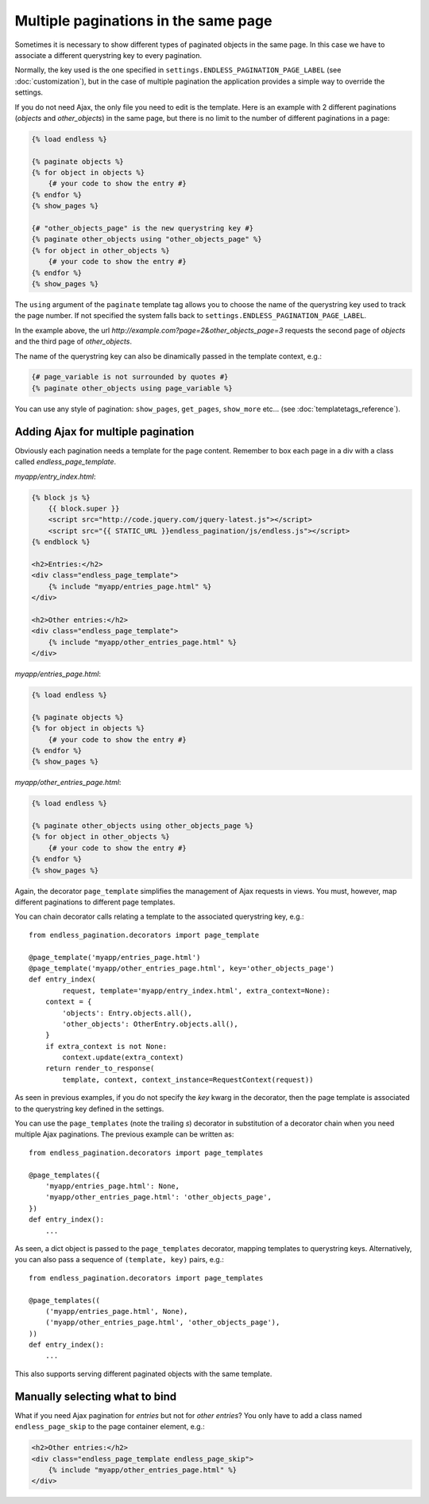 Multiple paginations in the same page
=====================================

Sometimes it is necessary to show different types of paginated objects in the
same page. In this case we have to associate a different querystring key
to every pagination.

Normally, the key used is the one specified in
``settings.ENDLESS_PAGINATION_PAGE_LABEL`` (see :doc:`customization`),
but in the case of multiple pagination the application provides a simple way to
override the settings.

If you do not need Ajax, the only file you need to edit is the template.
Here is an example with 2 different paginations (*objects* and *other_objects*)
in the same page, but there is no limit to the number of different paginations
in a page:

.. code-block:: html+django

    {% load endless %}

    {% paginate objects %}
    {% for object in objects %}
        {# your code to show the entry #}
    {% endfor %}
    {% show_pages %}

    {# "other_objects_page" is the new querystring key #}
    {% paginate other_objects using "other_objects_page" %}
    {% for object in other_objects %}
        {# your code to show the entry #}
    {% endfor %}
    {% show_pages %}

The ``using`` argument of the ``paginate`` template tag allows you to choose
the name of the querystring key used to track the page number.
If not specified the system falls back to
``settings.ENDLESS_PAGINATION_PAGE_LABEL``.

In the example above, the url *http://example.com?page=2&other_objects_page=3*
requests the second page of *objects* and the third page of *other_objects*.

The name of the querystring key can also be dinamically passed in the template
context, e.g.:

.. code-block:: html+django

    {# page_variable is not surrounded by quotes #}
    {% paginate other_objects using page_variable %}

You can use any style of pagination: ``show_pages``, ``get_pages``,
``show_more`` etc... (see :doc:`templatetags_reference`).

Adding Ajax for multiple pagination
~~~~~~~~~~~~~~~~~~~~~~~~~~~~~~~~~~~

Obviously each pagination needs a template for the page content. Remember to
box each page in a div with a class called *endless_page_template*.

*myapp/entry_index.html*:

.. code-block:: html+django

    {% block js %}
        {{ block.super }}
        <script src="http://code.jquery.com/jquery-latest.js"></script>
        <script src="{{ STATIC_URL }}endless_pagination/js/endless.js"></script>
    {% endblock %}

    <h2>Entries:</h2>
    <div class="endless_page_template">
        {% include "myapp/entries_page.html" %}
    </div>

    <h2>Other entries:</h2>
    <div class="endless_page_template">
        {% include "myapp/other_entries_page.html" %}
    </div>

*myapp/entries_page.html*:

.. code-block:: html+django

    {% load endless %}

    {% paginate objects %}
    {% for object in objects %}
        {# your code to show the entry #}
    {% endfor %}
    {% show_pages %}

*myapp/other_entries_page.html*:

.. code-block:: html+django

    {% load endless %}

    {% paginate other_objects using other_objects_page %}
    {% for object in other_objects %}
        {# your code to show the entry #}
    {% endfor %}
    {% show_pages %}

Again, the decorator ``page_template`` simplifies the management of Ajax
requests in views. You must, however, map different paginations to different
page templates.

You can chain decorator calls relating a template to the associated
querystring key, e.g.::

    from endless_pagination.decorators import page_template

    @page_template('myapp/entries_page.html')
    @page_template('myapp/other_entries_page.html', key='other_objects_page')
    def entry_index(
            request, template='myapp/entry_index.html', extra_context=None):
        context = {
            'objects': Entry.objects.all(),
            'other_objects': OtherEntry.objects.all(),
        }
        if extra_context is not None:
            context.update(extra_context)
        return render_to_response(
            template, context, context_instance=RequestContext(request))

As seen in previous examples, if you do not specify the *key* kwarg in the
decorator, then the page template is associated to the querystring key
defined in the settings.

You can use the ``page_templates`` (note the trailing *s*) decorator in
substitution of a decorator chain when you need multiple Ajax paginations.
The previous example can be written as::

    from endless_pagination.decorators import page_templates

    @page_templates({
        'myapp/entries_page.html': None,
        'myapp/other_entries_page.html': 'other_objects_page',
    })
    def entry_index():
        ...

As seen, a dict object is passed to the ``page_templates`` decorator, mapping
templates to querystring keys. Alternatively, you can also pass a sequence
of ``(template, key)`` pairs, e.g.::

    from endless_pagination.decorators import page_templates

    @page_templates((
        ('myapp/entries_page.html', None),
        ('myapp/other_entries_page.html', 'other_objects_page'),
    ))
    def entry_index():
        ...

This also supports serving different paginated objects with the same template.

Manually selecting  what to bind
~~~~~~~~~~~~~~~~~~~~~~~~~~~~~~~~

What if you need Ajax pagination for *entries* but not for *other entries*?
You only have to add a class named ``endless_page_skip`` to the page container
element, e.g.:

.. code-block:: html+django

    <h2>Other entries:</h2>
    <div class="endless_page_template endless_page_skip">
        {% include "myapp/other_entries_page.html" %}
    </div>
